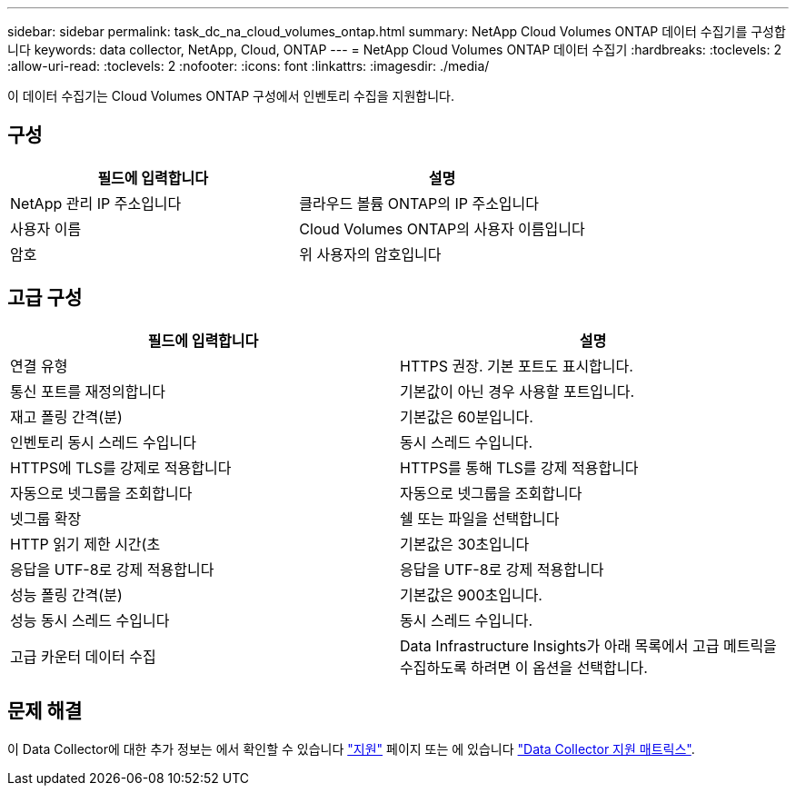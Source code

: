 ---
sidebar: sidebar 
permalink: task_dc_na_cloud_volumes_ontap.html 
summary: NetApp Cloud Volumes ONTAP 데이터 수집기를 구성합니다 
keywords: data collector, NetApp, Cloud, ONTAP 
---
= NetApp Cloud Volumes ONTAP 데이터 수집기
:hardbreaks:
:toclevels: 2
:allow-uri-read: 
:toclevels: 2
:nofooter: 
:icons: font
:linkattrs: 
:imagesdir: ./media/


[role="lead"]
이 데이터 수집기는 Cloud Volumes ONTAP 구성에서 인벤토리 수집을 지원합니다.



== 구성

[cols="2*"]
|===
| 필드에 입력합니다 | 설명 


| NetApp 관리 IP 주소입니다 | 클라우드 볼륨 ONTAP의 IP 주소입니다 


| 사용자 이름 | Cloud Volumes ONTAP의 사용자 이름입니다 


| 암호 | 위 사용자의 암호입니다 
|===


== 고급 구성

[cols="2*"]
|===
| 필드에 입력합니다 | 설명 


| 연결 유형 | HTTPS 권장. 기본 포트도 표시합니다. 


| 통신 포트를 재정의합니다 | 기본값이 아닌 경우 사용할 포트입니다. 


| 재고 폴링 간격(분) | 기본값은 60분입니다. 


| 인벤토리 동시 스레드 수입니다 | 동시 스레드 수입니다. 


| HTTPS에 TLS를 강제로 적용합니다 | HTTPS를 통해 TLS를 강제 적용합니다 


| 자동으로 넷그룹을 조회합니다 | 자동으로 넷그룹을 조회합니다 


| 넷그룹 확장 | 쉘 또는 파일을 선택합니다 


| HTTP 읽기 제한 시간(초 | 기본값은 30초입니다 


| 응답을 UTF-8로 강제 적용합니다 | 응답을 UTF-8로 강제 적용합니다 


| 성능 폴링 간격(분) | 기본값은 900초입니다. 


| 성능 동시 스레드 수입니다 | 동시 스레드 수입니다. 


| 고급 카운터 데이터 수집 | Data Infrastructure Insights가 아래 목록에서 고급 메트릭을 수집하도록 하려면 이 옵션을 선택합니다. 
|===


== 문제 해결

이 Data Collector에 대한 추가 정보는 에서 확인할 수 있습니다 link:concept_requesting_support.html["지원"] 페이지 또는 에 있습니다 link:reference_data_collector_support_matrix.html["Data Collector 지원 매트릭스"].
